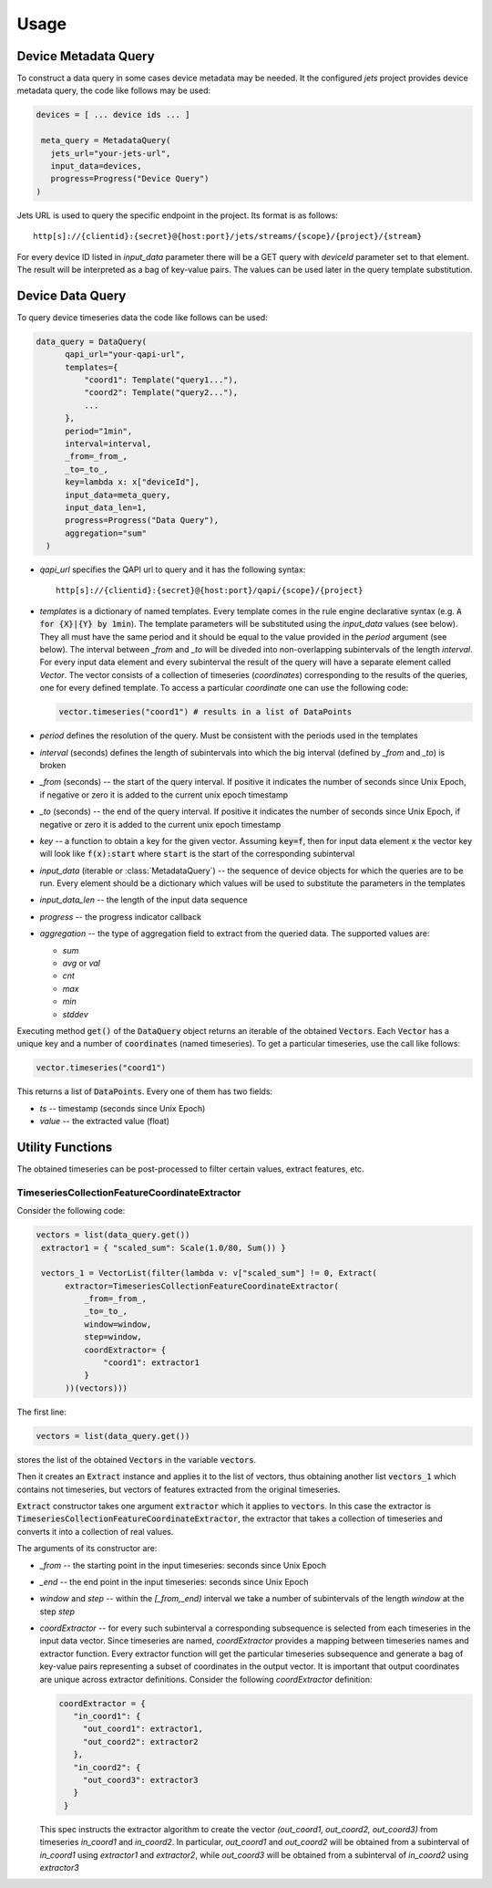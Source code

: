 =====
Usage
=====

Device Metadata Query
=====================

To construct a data query in some cases device metadata may be needed. It
the configured `jets` project provides device metadata query, the code like
follows may be used:

.. code-block:: python

  devices = [ ... device ids ... ]

   meta_query = MetadataQuery(
     jets_url="your-jets-url",
     input_data=devices,
     progress=Progress("Device Query")
  )

Jets URL is used to query the specific endpoint in the project. Its format
is as follows::

  http[s]://{clientid}:{secret}@{host:port}/jets/streams/{scope}/{project}/{stream}

For every device ID listed in `input_data` parameter there will be a GET query
with `deviceId` parameter set to that element. The result will be interpreted
as a bag of key-value pairs. The values can be used later in the query
template substitution.

Device Data Query
=================

To query device timeseries data the code like follows can be used:

.. code-block:: python

  data_query = DataQuery(
        qapi_url="your-qapi-url",
        templates={
            "coord1": Template("query1..."),
            "coord2": Template("query2..."),
            ...
        },
        period="1min",
        interval=interval,
        _from=_from_,
        _to=_to_,
        key=lambda x: x["deviceId"],
        input_data=meta_query,
        input_data_len=1,
        progress=Progress("Data Query"),
        aggregation="sum"
    )

* `qapi_url` specifies the QAPI url to query and it has the following syntax::

    http[s]://{clientid}:{secret}@{host:port}/qapi/{scope}/{project}

* `templates` is a dictionary of named templates. Every template comes in
  the rule engine declarative syntax (e.g. :code:`A for {X}|{Y} by 1min`). The
  template parameters will be substituted using the `input_data` values
  (see below). They all must have the same period and it should be equal to
  the value provided in the `period` argument (see below). The interval
  between `_from` and `_to` will be diveded into non-overlapping subintervals
  of the length `interval`. For every input data element and every subinterval
  the result of the
  query will have a separate element called `Vector`. The vector consists
  of a collection of timeseries (`coordinates`) corresponding to the results
  of the queries, one for every defined template. To access a particular
  `coordinate` one can use the following code:

  .. code:: python

    vector.timeseries("coord1") # results in a list of DataPoints

* `period` defines the resolution of the query. Must be consistent with  the
  periods used in the templates

* `interval` (seconds) defines the length of subintervals into which the
  big interval (defined by `_from` and `_to`) is broken

* `_from` (seconds) -- the start of the query interval. If positive it indicates
  the number of seconds since Unix Epoch, if negative or zero it is added to
  the current unix epoch timestamp

* `_to` (seconds) -- the end of the query interval. If positive it indicates
  the number of seconds since Unix Epoch, if negative or zero it is added to
  the current unix epoch timestamp

* `key` -- a function to obtain a key for the given vector. Assuming
  :code:`key=f`, then for input data element :code:`x` the vector key
  will look like :code:`f(x):start` where :code:`start` is the start
  of the corresponding subinterval

* `input_data` (iterable or :class:`MetadataQuery`) -- the sequence of device
  objects for which the
  queries are to be run. Every element should be a dictionary which values
  will be used to substitute the parameters in the templates

* `input_data_len`   -- the length of the input data sequence

* `progress` -- the progress indicator callback

* `aggregation` -- the type of aggregation field to extract from the queried
  data. The supported values are:

  - `sum`
  - `avg` or `val`
  - `cnt`
  - `max`
  - `min`
  - `stddev`

Executing method :code:`get()`   of the :code:`DataQuery` object returns
an iterable of the obtained :code:`Vectors`. Each :code:`Vector` has a
unique key and a number of :code:`coordinates` (named timeseries). To
get a particular timeseries, use the call like follows:

.. code:: python

  vector.timeseries("coord1")

This returns a list of :code:`DataPoints`. Every one of them has two fields:

* `ts` -- timestamp (seconds since Unix Epoch)
* `value` -- the extracted value (float)

Utility Functions
=================

The obtained timeseries can be post-processed to filter certain values,
extract features, etc.

TimeseriesCollectionFeatureCoordinateExtractor
----------------------------------------------

Consider the following code:

.. code:: python

  vectors = list(data_query.get())
   extractor1 = { "scaled_sum": Scale(1.0/80, Sum()) }

   vectors_1 = VectorList(filter(lambda v: v["scaled_sum"] != 0, Extract(
        extractor=TimeseriesCollectionFeatureCoordinateExtractor(
            _from=_from_,
            _to=_to_,
            window=window,
            step=window,
            coordExtractor= {
                "coord1": extractor1
            }
        ))(vectors)))

The first line:

.. code:: python

  vectors = list(data_query.get())

stores the list of the obtained :code:`Vectors` in the variable :code:`vectors`.

Then it creates an :code:`Extract` instance and applies it to the list of
vectors, thus obtaining another list :code:`vectors_1` which contains not
timeseries, but vectors of features extracted from the original timeseries.

:code:`Extract` constructor takes one argument :code:`extractor` which it applies
to :code:`vectors`. In this case the extractor is :code:`TimeseriesCollectionFeatureCoordinateExtractor`,
the extractor that takes a collection of timeseries and converts it into a
collection of real values.

The arguments of its constructor are:

* `_from` -- the starting point in the input timeseries: seconds since Unix Epoch
* `_end` -- the end point in the input timeseries: seconds since Unix Epoch
* `window` and `step` -- within the `[_from,_end)` interval we take a number
  of subintervals of the length `window` at the step `step`
* `coordExtractor` -- for every such subinterval a corresponding subsequence
  is selected from each timeseries in the input data vector. Since timeseries
  are named, `coordExtractor` provides a mapping between timeseries names and
  extractor function. Every extractor function will get the particular
  timeseries subsequence and generate a bag of key-value pairs representing
  a subset of coordinates in the output vector. It is important that
  output coordinates are unique across extractor definitions. Consider the
  following `coordExtractor` definition:

  .. code:: python

    coordExtractor = {
       "in_coord1": {
         "out_coord1": extractor1,
         "out_coord2": extractor2
       },
       "in_coord2": {
         "out_coord3": extractor3
       }
     }

  This spec instructs the extractor algorithm to create the vector
  `(out_coord1, out_coord2, out_coord3)` from timeseries
  `in_coord1` and `in_coord2`. In particular, `out_coord1` and `out_coord2`
  will be obtained from a subinterval of `in_coord1` using `extractor1` and
  `extractor2`, while `out_coord3` will be obtained from a subinterval of
  `in_coord2` using `extractor3`

